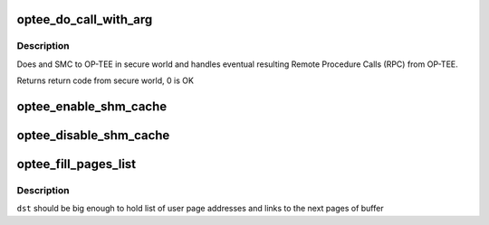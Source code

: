 .. -*- coding: utf-8; mode: rst -*-
.. src-file: drivers/tee/optee/call.c

.. _`optee_do_call_with_arg`:

optee_do_call_with_arg
======================

.. c:function:: u32 optee_do_call_with_arg(struct tee_context *ctx, phys_addr_t parg)

    Do an SMC to OP-TEE in secure world

    :param struct tee_context \*ctx:
        calling context

    :param phys_addr_t parg:
        physical address of message to pass to secure world

.. _`optee_do_call_with_arg.description`:

Description
-----------

Does and SMC to OP-TEE in secure world and handles eventual resulting
Remote Procedure Calls (RPC) from OP-TEE.

Returns return code from secure world, 0 is OK

.. _`optee_enable_shm_cache`:

optee_enable_shm_cache
======================

.. c:function:: void optee_enable_shm_cache(struct optee *optee)

    Enables caching of some shared memory allocation in OP-TEE

    :param struct optee \*optee:
        main service struct

.. _`optee_disable_shm_cache`:

optee_disable_shm_cache
=======================

.. c:function:: void optee_disable_shm_cache(struct optee *optee)

    Disables caching of some shared memory allocation in OP-TEE

    :param struct optee \*optee:
        main service struct

.. _`optee_fill_pages_list`:

optee_fill_pages_list
=====================

.. c:function:: void optee_fill_pages_list(u64 *dst, struct page **pages, int num_pages, size_t page_offset)

    write list of user pages to given shared buffer.

    :param u64 \*dst:
        page-aligned buffer where list of pages will be stored

    :param struct page \*\*pages:
        array of pages that represents shared buffer

    :param int num_pages:
        number of entries in \ ``pages``\ 

    :param size_t page_offset:
        offset of user buffer from page start

.. _`optee_fill_pages_list.description`:

Description
-----------

\ ``dst``\  should be big enough to hold list of user page addresses and
links to the next pages of buffer

.. This file was automatic generated / don't edit.

